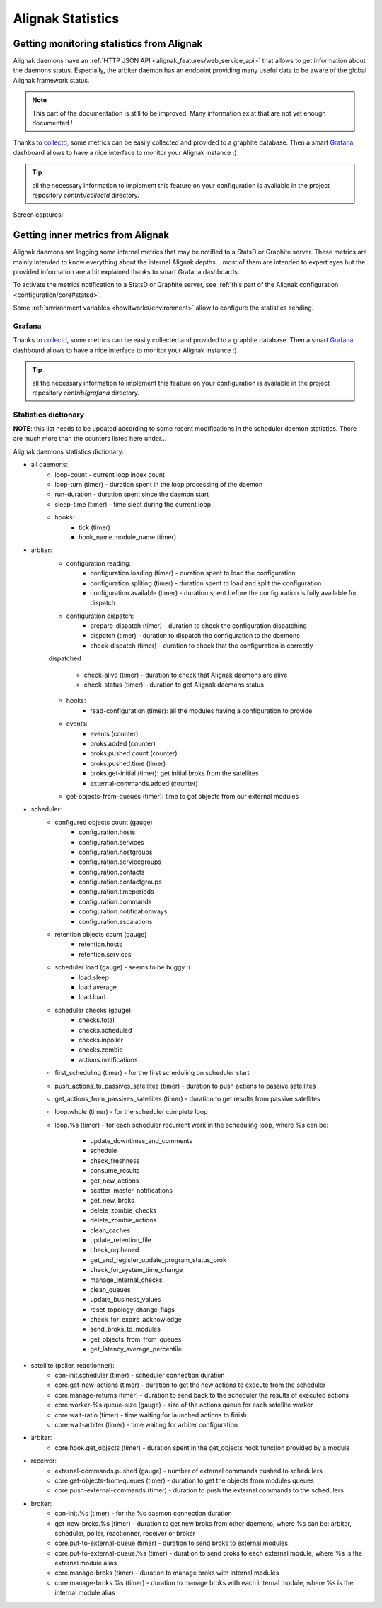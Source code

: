 .. _alignak_features/statistics:

==================
Alignak Statistics
==================

Getting monitoring statistics from Alignak
------------------------------------------

Alignak daemons have an :ref:`HTTP JSON API <alignak_features/web_service_api>` that allows to get information about the daemons status. Especially, the arbiter daemon has an endpoint providing many useful data to be aware of the global Alignak framework status.

.. note:: This part of the documentation is still to be improved. Many information exist that are not yet enough documented !

Thanks to `collectd <https://collectd.org/>`_, some metrics can be easily collected and provided to a graphite database. Then a smart `Grafana <https://grafana.com/>`_ dashboard allows to have a nice interface to monitor your Alignak instance :)

.. tip:: all the necessary information to implement this feature on your configuration is available in the project repository *contrib/collectd* directory.

Screen captures:

.. image:: /_static/images/grafana-alignak-collectd-1.png

.. image:: /_static/images/grafana-alignak-collectd-2.png


Getting inner metrics from Alignak
----------------------------------

Alignak daemons are logging some internal metrics that may be notified to a StatsD or Graphite server. These metrics are mainly intended to know everything about the internal Alignak depths... most of them are intended to expert eyes but the provided information are a bit explained thanks to smart Grafana dashboards.

To activate the metrics notification to a StatsD or Graphite server, see :ref:`this part of the Alignak configuration <configuration/core#statsd>`.

Some :ref:`snvironment variables <howitworks/environment>` allow to configure the statistics sending.

Grafana
~~~~~~~

Thanks to `collectd <https://collectd.org/>`_, some metrics can be easily collected and provided to a graphite database. Then a smart `Grafana <https://grafana.com/>`_ dashboard allows to have a nice interface to monitor your Alignak instance :)

.. tip:: all the necessary information to implement this feature on your configuration is available in the project repository *contrib/grafana* directory.

Statistics dictionary
~~~~~~~~~~~~~~~~~~~~~

**NOTE**: this list needs to be updated according to some recent modifications in the scheduler daemon statistics. There are much more than the counters listed here under...

Alignak daemons statistics dictionary:

* all daemons:
    - loop-count - current loop index count
    - loop-turn (timer) - duration spent in the loop processing of the daemon
    - run-duration - duration spent since the daemon start
    - sleep-time (timer) - time slept during the current loop

    - hooks:
        - tick (timer)
        - hook_name.module_name (timer)

* arbiter:
    - configuration reading:
        - configuration.loading (timer) - duration spent to load the configuration
        - configuration.spliting (timer) - duration spent to load and split the configuration
        - configuration.available (timer) - duration spent before the configuration is fully available for dispatch

    - configuration dispatch:
        - prepare-dispatch (timer) - duration to check the configuration dispatching
        - dispatch (timer) - duration to dispatch the configuration to the daemons
        - check-dispatch (timer) - duration to check that the configuration is correctly
    dispatched

        - check-alive (timer) - duration to check that Alignak daemons are alive
        - check-status (timer) - duration to get Alignak daemons status

    - hooks:
        - read-configuration (timer): all the modules having a configuration to provide

    - events:
        - events (counter)
        - broks.added (counter)
        - broks.pushed.count (counter)
        - broks.pushed.time (timer)
        - broks.get-initial (timer): get initial broks from the satellites
        - external-commands.added (counter)

    - get-objects-from-queues (timer): time to get objects from our external modules





* scheduler:
    - configured objects count (gauge)
        - configuration.hosts
        - configuration.services
        - configuration.hostgroups
        - configuration.servicegroups
        - configuration.contacts
        - configuration.contactgroups
        - configuration.timeperiods
        - configuration.commands
        - configuration.notificationways
        - configuration.escalations

    - retention objects count (gauge)
        - retention.hosts
        - retention.services

    - scheduler load (gauge) - seems to be buggy :(
        - load.sleep
        - load.average
        - load.load

    - scheduler checks (gauge)
        - checks.total
        - checks.scheduled
        - checks.inpoller
        - checks.zombie
        - actions.notifications

    - first_scheduling (timer) - for the first scheduling on scheduler start

    - push_actions_to_passives_satellites (timer) - duration to push actions to passive satellites

    - get_actions_from_passives_satellites (timer) - duration to get results from passive satellites

    - loop.whole (timer) - for the scheduler complete loop

    - loop.%s (timer) -  for each scheduler recurrent work in the scheduling loop, where %s can be:

        - update_downtimes_and_comments
        - schedule
        - check_freshness
        - consume_results
        - get_new_actions
        - scatter_master_notifications
        - get_new_broks
        - delete_zombie_checks
        - delete_zombie_actions
        - clean_caches
        - update_retention_file
        - check_orphaned
        - get_and_register_update_program_status_brok
        - check_for_system_time_change
        - manage_internal_checks
        - clean_queues
        - update_business_values
        - reset_topology_change_flags
        - check_for_expire_acknowledge
        - send_broks_to_modules
        - get_objects_from_from_queues
        - get_latency_average_percentile

* satellite (poller, reactionner):
    - con-init.scheduler (timer) - scheduler connection duration
    - core.get-new-actions (timer) - duration to get the new actions to execute from the scheduler
    - core.manage-returns (timer) - duration to send back to the scheduler the results of executed actions
    - core.worker-%s.queue-size (gauge) - size of the actions queue for each satellite worker
    - core.wait-ratio (timer) - time waiting for launched actions to finish
    - core.wait-arbiter (timer) - time waiting for arbiter configuration

* arbiter:
    - core.hook.get_objects (timer) - duration spent in the get_objects hook function provided by a module

* receiver:
    - external-commands.pushed (gauge) - number of external commands pushed to schedulers
    - core.get-objects-from-queues (timer) - duration to get the objects from modules queues
    - core.push-external-commands (timer) - duration to push the external commands to the schedulers

* broker:
    - con-init.%s (timer) - for the %s daemon connection duration
    - get-new-broks.%s (timer) - duration to get new broks from other daemons, where %s can be: arbiter, scheduler, poller, reactionner, receiver or broker
    - core.put-to-external-queue (timer) - duration to send broks to external modules
    - core.put-to-external-queue.%s (timer) - duration to send broks to each external module, where %s is the external module alias
    - core.manage-broks (timer) - duration to manage broks with internal modules
    - core.manage-broks.%s (timer) - duration to manage broks with each internal module, where %s is the internal module alias
